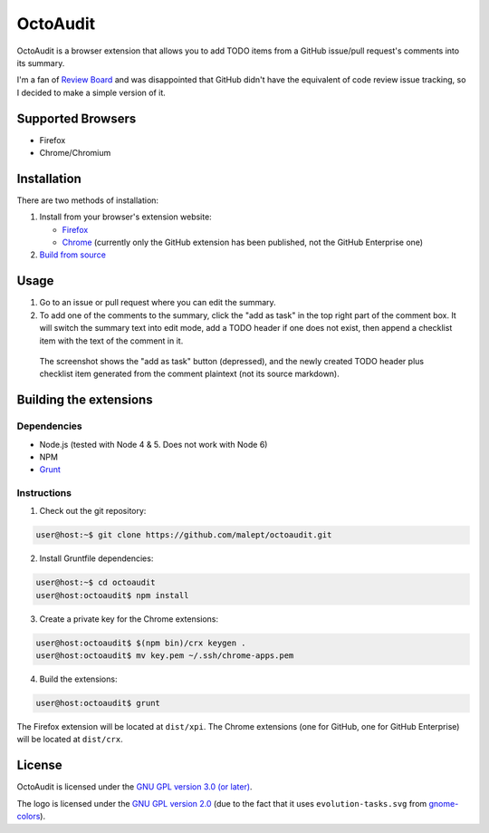 =========
OctoAudit
=========

.. image:: https://cloud.githubusercontent.com/assets/11417/4160143/1f08edcc-34b3-11e4-8aec-c997ac5cd5cd.png

OctoAudit is a browser extension that allows you to add TODO items from a
GitHub issue/pull request's comments into its summary.

I'm a fan of `Review Board`_ and was disappointed that GitHub didn't have the
equivalent of code review issue tracking, so I decided to make a simple
version of it.

.. _Review Board: https://www.reviewboard.org/

.. image:: https://travis-ci.org/malept/octoaudit.svg?branch=master
   :target: https://travis-ci.org/malept/octoaudit

Supported Browsers
------------------

* Firefox
* Chrome/Chromium

Installation
------------

There are two methods of installation:

1. Install from your browser's extension website:

   * Firefox_
   * Chrome_ (currently only the GitHub extension has been published, not the
     GitHub Enterprise one)
2. `Build from source`_

.. _Firefox: https://addons.mozilla.org/en-US/firefox/addon/octoaudit
.. _Chrome: https://chrome.google.com/webstore/detail/octoaudit/mhjlfnkgphdkfkejplmjlofdhgpeenfg
.. _Build from source: #building-the-extensions

Usage
-----

1. Go to an issue or pull request where you can edit the summary.
2. To add one of the comments to the summary, click the "add as task" in the
   top right part of the comment box. It will switch the summary text into edit
   mode, add a TODO header if one does not exist, then append a checklist item
   with the text of the comment in it.

.. figure:: https://addons.cdn.mozilla.net/user-media/previews/full/142/142712.png?modified=1409890908
   :alt: [Screenshot]

   The screenshot shows the "add as task" button (depressed), and the newly
   created TODO header plus checklist item generated from the comment plaintext
   (not its source markdown).

Building the extensions
-----------------------

Dependencies
~~~~~~~~~~~~

* Node.js (tested with Node 4 & 5. Does not work with Node 6)
* NPM
* Grunt_

.. _Grunt: http://gruntjs.com/

Instructions
~~~~~~~~~~~~

1. Check out the git repository:

.. code-block:: shell-session

    user@host:~$ git clone https://github.com/malept/octoaudit.git

2. Install Gruntfile dependencies:

.. code-block:: shell-session

    user@host:~$ cd octoaudit
    user@host:octoaudit$ npm install

3. Create a private key for the Chrome extensions:

.. code-block:: shell-session

    user@host:octoaudit$ $(npm bin)/crx keygen .
    user@host:octoaudit$ mv key.pem ~/.ssh/chrome-apps.pem

4. Build the extensions:

.. code-block:: shell-session

    user@host:octoaudit$ grunt

The Firefox extension will be located at ``dist/xpi``. The Chrome extensions
(one for GitHub, one for GitHub Enterprise) will be located at ``dist/crx``.

License
-------

OctoAudit is licensed under the `GNU GPL version 3.0 (or later)`_.

The logo is licensed under the `GNU GPL version 2.0`_ (due to the fact that it
uses ``evolution-tasks.svg`` from gnome-colors_).

.. _GNU GPL version 3.0 (or later): https://gnu.org/licenses/gpl-3.0.txt
.. _GNU GPL version 2.0: https://gnu.org/licenses/gpl-2.0.txt
.. _gnome-colors: https://code.google.com/p/gnome-colors/
